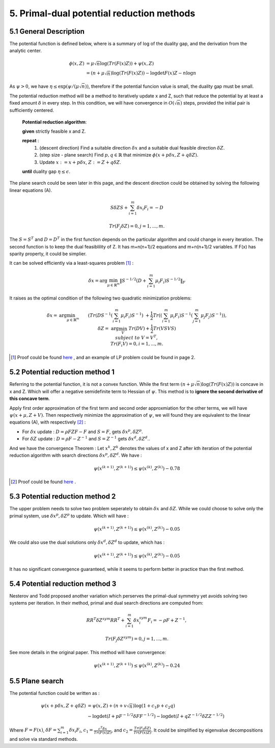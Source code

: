 5. Primal-dual potential reduction methods
=============================================


5.1  General Description
-----------------------------

The potential function is defined below, where is a summary of log of the duality gap, and the derivation from the
analytic center.

.. math::
  \begin{align}
  \phi(x, Z) &= \mu\sqrt{n} \log(Tr(F(x)Z)) + \psi(x, Z) \\
  & = (n+ \mu\sqrt{n}) \log(Tr(F(x)Z)) - \log\det F(x)Z - n\log n
  \end{align}

As :math:`\psi > 0`, we have :math:`\eta \le \exp(\psi/(\mu\sqrt{n}))`, therefore if the potential funcion value is small,
the duality gap must be small.

The potential reduction method will be a method to iteratively update x and Z, such that reduce the potential by at least
a fixed amount :math:`\delta` in every step. In this condition, we will have convergence in :math:`O(\sqrt{n})` steps,
provided the initial pair is sufficiently centered.

  **Potential reduction algorithm**:

  **given** strictly feasible x and Z.

  **repeat** :
    1. (descent direction) Find a suitable direction :math:`\delta x` and a suitable dual feasible direction :math:`\delta Z`.
    2. (step size - plane search) Find :math:`p,q\in \mathbb{R}` that minimize :math:`\phi(x+p\delta x, Z+q\delta Z)`.
    3. Update  :math:`x:=x+p\delta x`, :math:`Z:=Z+ q\delta Z`.

  **until** duality gap :math:`\eta \le \epsilon`.

The plane search could be seen later in this page, and the descent direction could be obtained by solving the
following linear equations (A).

.. math::
  S\delta Z S + \sum_{i=1}^{m}\delta x_{i}F_{i} = -D

.. math::
  Tr(F_{j}\delta Z) = 0 , j = 1,..., m.

The :math:`S=S^{T}` and :math:`D=D^{T}` in the first function depends on the particular algorithm and could change in every iteration.
The second function is to keep the dual feasiblility of Z. It has m+n(n+1)/2 equations and m+n(n+1)/2 variables.
If F(x) has sparity property, it could be simplier.

It can be solved efficiently via a least-squares problem [1]_ :

.. math::
  \delta x = \arg\min_{\mu\in \mathbb{R}^{m}}\| S^{-1/2} (D+\sum_{i=1}^{m}\mu_{i}F_{i}) S^{-1/2} \|_{F}

It raises as the optimal condition of the following two quadratic minimization problems:

.. math::
  \begin{align*}
  \delta x = & \arg\min_{\mu \in \mathbb{R}^{m}} && (Tr(DS^{-1}(\sum_{i=1}^{m}\mu_{i}F_{i})S^{-1}) \\
  & && \ + \frac{1}{2}Tr((\sum_{i=1}^{m}\mu_{i}F_{i})S^{-1}(\sum_{j=1}^{m}\mu_{j}F_{j})S^{-1}) ),\\
  \delta Z = & \arg\min_{V} && Tr(DV)+\frac{1}{2}Tr(VSVS) \\
  & subject\ to && V= V^{T}, \\
  & && Tr(F_{i}V) = 0, i=1,...,m.
  \end{align*}

.. [1] Proof could be found `here <https://github.com/gggliuye/cvx_learning/blob/master/docs/SDP/handproofs/potential_reduction_1.pdf>`_ , and an example of LP problem could be found in page 2.

5.2 Potential reduction method 1
-----------------------------------

Referring to the potential function, it is not a convex function.
While the first term :math:`(n+ \mu\sqrt{n}) \log(Tr(F(x)Z))` is concave in x and Z.
Which will offer a negative semidefinite term to Hessian of :math:`\psi`. This method is
to **ignore the second derivative of this concave term**.

Apply first order approximation of the first term and second order approxmiation for the
other terms, we will have :math:`\psi(x+\mu,Z+V)`. Then respectively minimize the approximation
of :math:`\psi`, we will found they are equivalent to the linear equations (A), with respectively [2]_ :

* For :math:`\delta x` update : :math:`D=\rho FZF-F` and :math:`S=F`, gets :math:`\delta x^{p}, \delta Z^{p}`.
* For :math:`\delta Z` update : :math:`D=\rho F-Z^{-1}` and :math:`S=Z^{-1}` gets :math:`\delta x^{d}, \delta Z^{d}`..

And we have the convergence Theorem : Let :math:`x^{k}, Z^{k}` denotes the values of x and Z after kth
iteration of the potential reduction algorithm with search directions :math:`\delta x^{p}, \delta Z^{d}`.
We have :

.. math::
  \psi(x^{(k+1)}, Z^{(k+1)}) \le \psi(x^{(k)}, Z^{(k)}) - 0.78

.. [2] Proof could be found `here <https://github.com/gggliuye/cvx_learning/blob/master/docs/SDP/handproofs/potential_reduction_3.pdf>`_ . 

5.3 Potential reduction method 2
-----------------------------------

The upper problem needs to solve two problem seperately to obtain :math:`\delta x` and :math:`\delta Z`.
While we could choose to solve only the primal system, use :math:`\delta x^{p}, \delta Z^{p}` to update.
Which will have :

.. math::
  \psi(x^{(k+1)}, Z^{(k+1)}) \le \psi(x^{(k)}, Z^{(k)}) - 0.05

We could also use the dual solutions only  :math:`\delta x^{d}, \delta Z^{d}` to update, which has :

.. math::
  \psi(x^{(k+1)}, Z^{(k+1)}) \le \psi(x^{(k)}, Z^{(k)}) - 0.05

It has no significant convergence guaranteed, while it seems to perform better in practice than the first method.

5.4 Potential reduction method 3
-----------------------------------

Nesterov and Todd proposed another variation which perserves the primal-dual symmetry yet avoids solving two systems
per iteration. In their method, primal and dual search directions are computed from:

.. math::
  RR^{T}\delta Z^{sym} RR^{T} + \sum_{i=1}^{m}\delta x^{sym}_{i}F_{i} = -\rho F + Z^{-1},

.. math::
  Tr(F_{j}\delta Z^{sym}) = 0,j =1,...,m.

See more details in the original paper. This method will have convergence:

.. math::
  \psi(x^{(k+1)}, Z^{(k+1)}) \le \psi(x^{(k)}, Z^{(k)}) - 0.24

5.5 Plane search
------------------------

The potential function could be written as :

.. math::
  \begin{align}
  \psi(x+p\delta x, Z+q\delta Z) &= \psi(x,Z) + (n+v\sqrt{n})\log(1+c_{1}p+c_{2}q) \\
  & - \log\det(I+pF^{-1/2}\delta FF^{-1/2}) - \log\det(I+qZ^{-1/2}\delta ZZ^{-1/2})
  \end{align}

Where :math:`F=F(x)`, :math:`\delta F = \sum_{i=1}^{m}\delta x_{i}F_{i}`, :math:`c_{1} = \frac{c^{T}\delta x}{Tr(F(x)Z)}`,
and :math:`c_{2} = \frac{Tr(F_{0}\delta Z)}{Tr(F(x)Z)}`. It could be simplified by eigenvalue decompositions and solve via standard methods.
